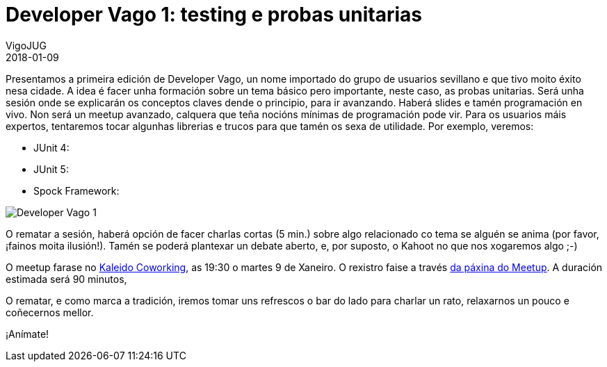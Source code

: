 = Developer Vago 1: testing e probas unitarias
VigoJUG
2018-01-09
:jbake-type: post
:jbake-tags: meetup
:jbake-status: published

Presentamos a primeira edición de Developer Vago, un nome importado do grupo de usuarios sevillano e que tivo moito éxito nesa cidade. A idea é facer unha formación sobre un tema básico pero importante, neste caso, as probas unitarias. Será unha sesión onde se explicarán os conceptos claves dende o principio, para ir avanzando. Haberá slides e tamén programación en vivo. Non será un meetup avanzado, calquera que teña nocións mínimas de programación pode vir. Para os usuarios máis expertos, tentaremos tocar algunhas librerias e trucos para que tamén os sexa de utilidade. Por exemplo, veremos:

- JUnit 4: 
- JUnit 5: 
- Spock Framework: 

image:images/carteis/developer-vago-1.jpeg[Developer Vago 1]

O rematar a sesión, haberá opción de facer charlas cortas (5 min.) sobre algo relacionado co tema se alguén se anima (por favor, ¡fainos moita ilusión!). Tamén se poderá plantexar un debate aberto, e, por suposto, o Kahoot no que nos xogaremos algo ;-)

O meetup farase no link:images/kaleido.png[Kaleido Coworking], as 19:30 o martes 9 de Xaneiro. O rexistro faise a través https://www.meetup.com/Vigo-JUG/events/246019156/[da páxina do Meetup]. A duración estimada será 90 minutos,

O rematar, e como marca a tradición, iremos tomar uns refrescos o bar do lado para charlar un rato, relaxarnos un pouco e coñecernos mellor.

¡Anímate!


